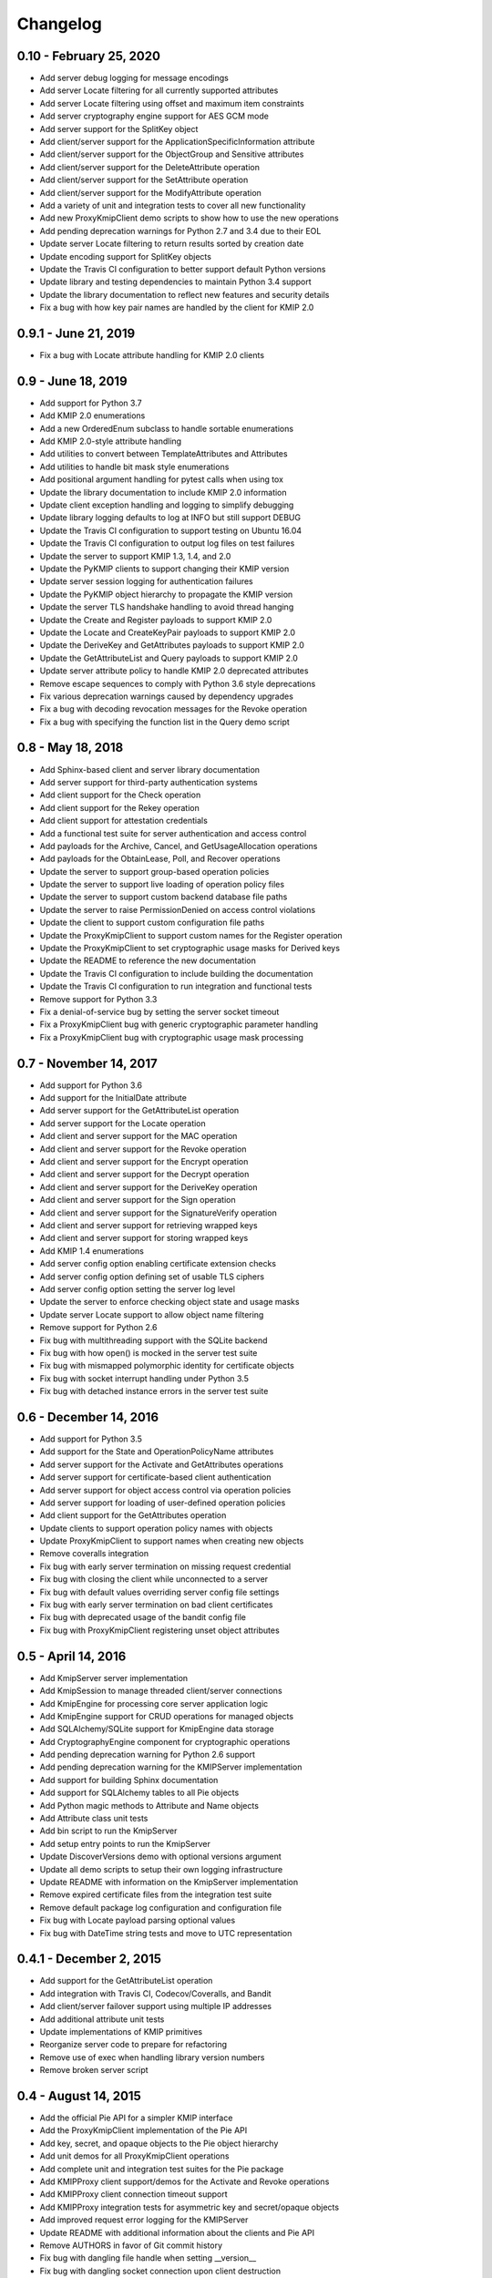 =========
Changelog
=========

.. _v0.10:

0.10 - February 25, 2020
~~~~~~~~~~~~~~~~~~~~~~~~
* Add server debug logging for message encodings
* Add server Locate filtering for all currently supported attributes
* Add server Locate filtering using offset and maximum item constraints
* Add server cryptography engine support for AES GCM mode
* Add server support for the SplitKey object
* Add client/server support for the ApplicationSpecificInformation attribute
* Add client/server support for the ObjectGroup and Sensitive attributes
* Add client/server support for the DeleteAttribute operation
* Add client/server support for the SetAttribute operation
* Add client/server support for the ModifyAttribute operation
* Add a variety of unit and integration tests to cover all new functionality
* Add new ProxyKmipClient demo scripts to show how to use the new operations
* Add pending deprecation warnings for Python 2.7 and 3.4 due to their EOL
* Update server Locate filtering to return results sorted by creation date
* Update encoding support for SplitKey objects
* Update the Travis CI configuration to better support default Python versions
* Update library and testing dependencies to maintain Python 3.4 support
* Update the library documentation to reflect new features and security details
* Fix a bug with how key pair names are handled by the client for KMIP 2.0

.. _v0.9.1:

0.9.1 - June 21, 2019
~~~~~~~~~~~~~~~~~~~~~
* Fix a bug with Locate attribute handling for KMIP 2.0 clients

.. _v0.9:

0.9 - June 18, 2019
~~~~~~~~~~~~~~~~~~~
* Add support for Python 3.7
* Add KMIP 2.0 enumerations
* Add a new OrderedEnum subclass to handle sortable enumerations
* Add KMIP 2.0-style attribute handling
* Add utilities to convert between TemplateAttributes and Attributes
* Add utilities to handle bit mask style enumerations
* Add positional argument handling for pytest calls when using tox
* Update the library documentation to include KMIP 2.0 information
* Update client exception handling and logging to simplify debugging
* Update library logging defaults to log at INFO but still support DEBUG
* Update the Travis CI configuration to support testing on Ubuntu 16.04
* Update the Travis CI configuration to output log files on test failures
* Update the server to support KMIP 1.3, 1.4, and 2.0
* Update the PyKMIP clients to support changing their KMIP version
* Update server session logging for authentication failures
* Update the PyKMIP object hierarchy to propagate the KMIP version
* Update the server TLS handshake handling to avoid thread hanging
* Update the Create and Register payloads to support KMIP 2.0
* Update the Locate and CreateKeyPair payloads to support KMIP 2.0
* Update the DeriveKey and GetAttributes payloads to support KMIP 2.0
* Update the GetAttributeList and Query payloads to support KMIP 2.0
* Update server attribute policy to handle KMIP 2.0 deprecated attributes
* Remove escape sequences to comply with Python 3.6 style deprecations
* Fix various deprecation warnings caused by dependency upgrades
* Fix a bug with decoding revocation messages for the Revoke operation
* Fix a bug with specifying the function list in the Query demo script

.. _v0.8:

0.8 - May 18, 2018
~~~~~~~~~~~~~~~~~~
* Add Sphinx-based client and server library documentation
* Add server support for third-party authentication systems
* Add client support for the Check operation
* Add client support for the Rekey operation
* Add client support for attestation credentials
* Add a functional test suite for server authentication and access control
* Add payloads for the Archive, Cancel, and GetUsageAllocation operations
* Add payloads for the ObtainLease, Poll, and Recover operations
* Update the server to support group-based operation policies
* Update the server to support live loading of operation policy files
* Update the server to support custom backend database file paths
* Update the server to raise PermissionDenied on access control violations
* Update the client to support custom configuration file paths
* Update the ProxyKmipClient to support custom names for the Register operation
* Update the ProxyKmipClient to set cryptographic usage masks for Derived keys
* Update the README to reference the new documentation
* Update the Travis CI configuration to include building the documentation
* Update the Travis CI configuration to run integration and functional tests
* Remove support for Python 3.3
* Fix a denial-of-service bug by setting the server socket timeout
* Fix a ProxyKmipClient bug with generic cryptographic parameter handling
* Fix a ProxyKmipClient bug with cryptographic usage mask processing

.. _v0.7:

0.7 - November 14, 2017
~~~~~~~~~~~~~~~~~~~~~~~
* Add support for Python 3.6
* Add support for the InitialDate attribute
* Add server support for the GetAttributeList operation
* Add server support for the Locate operation
* Add client and server support for the MAC operation
* Add client and server support for the Revoke operation
* Add client and server support for the Encrypt operation
* Add client and server support for the Decrypt operation
* Add client and server support for the DeriveKey operation
* Add client and server support for the Sign operation
* Add client and server support for the SignatureVerify operation
* Add client and server support for retrieving wrapped keys
* Add client and server support for storing wrapped keys
* Add KMIP 1.4 enumerations
* Add server config option enabling certificate extension checks
* Add server config option defining set of usable TLS ciphers
* Add server config option setting the server log level
* Update the server to enforce checking object state and usage masks
* Update server Locate support to allow object name filtering
* Remove support for Python 2.6
* Fix bug with multithreading support with the SQLite backend
* Fix bug with how open() is mocked in the server test suite
* Fix bug with mismapped polymorphic identity for certificate objects
* Fix bug with socket interrupt handling under Python 3.5
* Fix bug with detached instance errors in the server test suite

.. _v0.6:

0.6 - December 14, 2016
~~~~~~~~~~~~~~~~~~~~~~~~~
* Add support for Python 3.5
* Add support for the State and OperationPolicyName attributes
* Add server support for the Activate and GetAttributes operations
* Add server support for certificate-based client authentication
* Add server support for object access control via operation policies
* Add server support for loading of user-defined operation policies
* Add client support for the GetAttributes operation
* Update clients to support operation policy names with objects
* Update ProxyKmipClient to support names when creating new objects
* Remove coveralls integration
* Fix bug with early server termination on missing request credential
* Fix bug with closing the client while unconnected to a server
* Fix bug with default values overriding server config file settings
* Fix bug with early server termination on bad client certificates
* Fix bug with deprecated usage of the bandit config file
* Fix bug with ProxyKmipClient registering unset object attributes

.. _v0.5:

0.5 - April 14, 2016
~~~~~~~~~~~~~~~~~~~~~~
* Add KmipServer server implementation
* Add KmipSession to manage threaded client/server connections
* Add KmipEngine for processing core server application logic
* Add KmipEngine support for CRUD operations for managed objects
* Add SQLAlchemy/SQLite support for KmipEngine data storage
* Add CryptographyEngine component for cryptographic operations
* Add pending deprecation warning for Python 2.6 support
* Add pending deprecation warning for the KMIPServer implementation
* Add support for building Sphinx documentation
* Add support for SQLAlchemy tables to all Pie objects
* Add Python magic methods to Attribute and Name objects
* Add Attribute class unit tests
* Add bin script to run the KmipServer
* Add setup entry points to run the KmipServer
* Update DiscoverVersions demo with optional versions argument
* Update all demo scripts to setup their own logging infrastructure
* Update README with information on the KmipServer implementation
* Remove expired certificate files from the integration test suite
* Remove default package log configuration and configuration file
* Fix bug with Locate payload parsing optional values
* Fix bug with DateTime string tests and move to UTC representation

.. _v0.4.1:

0.4.1 - December 2, 2015
~~~~~~~~~~~~~~~~~~~~~~~~
* Add support for the GetAttributeList operation
* Add integration with Travis CI, Codecov/Coveralls, and Bandit
* Add client/server failover support using multiple IP addresses
* Add additional attribute unit tests
* Update implementations of KMIP primitives
* Reorganize server code to prepare for refactoring
* Remove use of exec when handling library version numbers
* Remove broken server script

.. _v0.4:

0.4 - August 14, 2015
~~~~~~~~~~~~~~~~~~~~~
* Add the official Pie API for a simpler KMIP interface
* Add the ProxyKmipClient implementation of the Pie API
* Add key, secret, and opaque objects to the Pie object hierarchy
* Add unit demos for all ProxyKmipClient operations
* Add complete unit and integration test suites for the Pie package
* Add KMIPProxy client support/demos for the Activate and Revoke operations
* Add KMIPProxy client connection timeout support
* Add KMIPProxy integration tests for asymmetric key and secret/opaque objects
* Add improved request error logging for the KMIPServer
* Update README with additional information about the clients and Pie API
* Remove AUTHORS in favor of Git commit history
* Fix bug with dangling file handle when setting __version__
* Fix bug with dangling socket connection upon client destruction

.. _v0.3.3:

0.3.3 - June 25, 2015
~~~~~~~~~~~~~~~~~~~~~
* Add the core ManagedObject class hierarchy for the new Pie API
* Add updated Boolean primitive implementation and test suite
* Add integration tests for symmetric key creation and registration
* Update demo and client logging to log at the INFO level by default
* Update README with improved testing instructions
* Fix bug causing enumerations to be encoded as signed integers
* Fix bug with mismatched EncodingOption tag
* Fix bug with relative path use for version number handling
* Fix bug with Integer primitive breaking on valid long integer values

.. _v0.3.2:

0.3.2 - June 11, 2015
~~~~~~~~~~~~~~~~~~~~~
* Add support for registering and retrieving Certificates
* Update unit demos to work with Certificates
* Reorganize test suite into unit and integration test suites
* Remove old demo scripts
* Fix bug with incorrect KeyMaterialStruct tag
* Fix bug causing infinite recursion with object inheritance

.. _v0.3.1:

0.3.1 - April 23, 2015
~~~~~~~~~~~~~~~~~~~~~~
* Add KMIP profile information to the client
* Add support for registering/retrieving SecretData and Opaque objects
* Update the SecretFactory to build Public/PrivateKeys with user data

.. _v0.3:

0.3 - March 14, 2015
~~~~~~~~~~~~~~~~~~~~
* Add client support for the DiscoverVersions and Query operations
* Add client support for the CreateKeyPair and ReKeyKeyPair operations
* Add support for registering and retrieving PublicKeys and PrivateKeys
* Add unit demos demonstrating how to use individual KMIP client operations
* Add custom configuration support to the KMIP client
* Add inline documentation for new KMIP objects, attributes and payloads
* Add additional unit test suites for new KMIP objects, attributes and payloads
* Add dependency for the six library to handle Python version support
* Update README with a condensed description and breakdown of the library
* Fix bug with unindexed format strings (impacts Python 2.6)
* Fix missing certificate file issue when installing library from PyPI

.. _v0.2:

0.2 - November 17, 2014
~~~~~~~~~~~~~~~~~~~~~~~~~
* Add configuration file support
* Add client support for the Locate operation
* Update README with additional information and reStructuredText format

.. _v0.1.1:

0.1.1 - September 12, 2014
~~~~~~~~~~~~~~~~~~~~~~~~~~
* Fix bug with auto-installing third party dependencies

.. _v0.1:

0.1.0 - August 28, 2014
~~~~~~~~~~~~~~~~~~~~~~~
* Add support for Python 3.3 and 3.4
* Add support for KMIP client/server SSL connections
* Remove all Thrift library dependencies

.. _v0.0.1:

0.0.1 - August 12, 2014
~~~~~~~~~~~~~~~~~~~~~~~
* Initial release
* Add support for Python 2.6 and 2.7
* Add KMIP client and server
* Add client/server support for Create, Get, Register, and Destroy operations
* Add unit test suite

